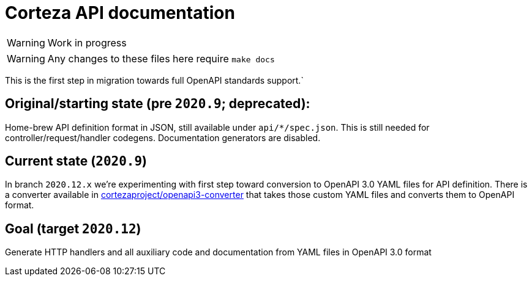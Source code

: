 # Corteza API documentation

WARNING: Work in progress

WARNING: Any changes to these files here require `make docs`

This is the first step in migration towards full OpenAPI standards support.`

## Original/starting state (pre `2020.9`; deprecated):
Home-brew API definition format in JSON, still available under `api/*/spec.json`.
This is still needed for controller/request/handler codegens. Documentation generators are disabled.

## Current state (`2020.9`)
In branch `2020.12.x` we're experimenting with first step toward conversion to OpenAPI 3.0 YAML files for API
definition. There is a converter available in https://github.com/cortezaproject/openapi3-converter[cortezaproject/openapi3-converter]
that takes those custom YAML files and converts them to OpenAPI format.

## Goal (target `2020.12`)
Generate HTTP handlers and all auxiliary code and documentation from YAML files in OpenAPI 3.0 format

